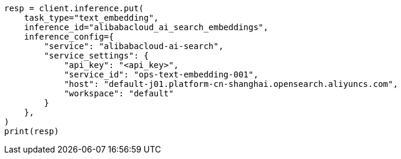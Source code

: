 // This file is autogenerated, DO NOT EDIT
// inference/service-alibabacloud-ai-search.asciidoc:222

[source, python]
----
resp = client.inference.put(
    task_type="text_embedding",
    inference_id="alibabacloud_ai_search_embeddings",
    inference_config={
        "service": "alibabacloud-ai-search",
        "service_settings": {
            "api_key": "<api_key>",
            "service_id": "ops-text-embedding-001",
            "host": "default-j01.platform-cn-shanghai.opensearch.aliyuncs.com",
            "workspace": "default"
        }
    },
)
print(resp)
----
